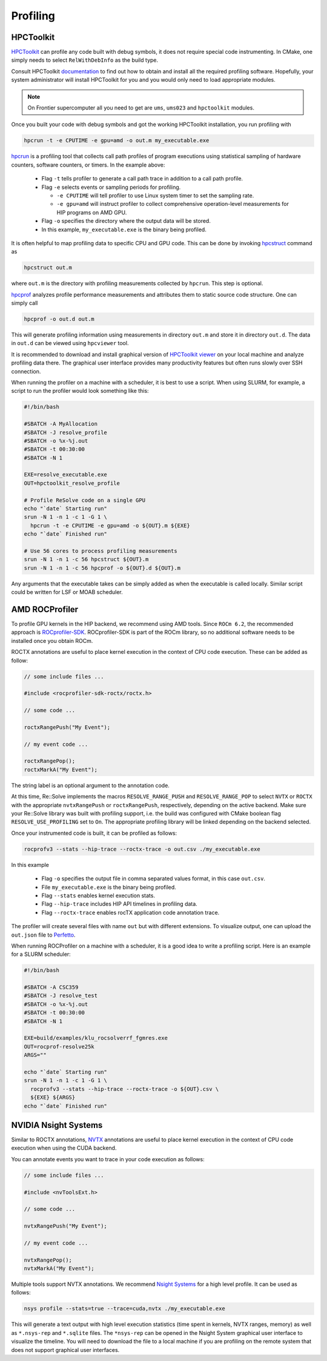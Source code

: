 Profiling
=========



##########
HPCToolkit
##########

`HPCToolkit <http://hpctoolkit.org>`_ can profile any code built with debug
symbols, it does not require special code instrumenting. In CMake, one simply
needs to select ``RelWithDebInfo`` as the build type.

Consult HPCToolkit `documentation <http://hpctoolkit.org/software-instructions.html>`_
to find out how to obtain and install all the required profiling software.
Hopefully, your system administrator will install HPCToolkit for you and you
would only need to load appropriate modules.

.. note:: On Frontier supercomputer all you need to get are ``ums``,
          ``ums023`` and ``hpctoolkit`` modules.

Once you built your code with debug symbols and got the working HPCToolkit
installation, you run profiling with

.. code:: shell

  hpcrun -t -e CPUTIME -e gpu=amd -o out.m my_executable.exe

`hpcrun <http://hpctoolkit.org/man/hpcrun.html>`_ is a profiling tool that
collects call path profiles of program executions using statistical sampling
of hardware counters, software counters, or timers. In the example above:

  * Flag ``-t`` tells profiler to generate a call path trace in addition to a
    call path profile.
  * Flag ``-e`` selects events or sampling periods for profiling.

    * ``-e CPUTIME`` will tell profiler to use Linux system timer to set the
      sampling rate.
    * ``-e gpu=amd`` will instruct profiler to collect comprehensive
      operation-level measurements for HIP programs on AMD GPU.

  * Flag ``-o`` specifies the directory where the output data will be stored.
  * In this example, ``my_executable.exe`` is the binary being profiled.

It is often helpful to map profiling data to specific CPU and GPU code. This
can be done by invoking `hpcstruct <http://hpctoolkit.org/man/hpcstruct.html>`_
command as

.. code:: shell

  hpcstruct out.m

where ``out.m`` is the directory with profiling measurements collected by
``hpcrun``. This step is optional.

`hpcprof <http://hpctoolkit.org/man/hpcprof.html>`_ analyzes profile
performance measurements and attributes them to static source code structure.
One can simply call

.. code:: shell

  hpcprof -o out.d out.m

This will generate profiling information using measurements in directory
``out.m`` and store it in directory ``out.d``. The data in ``out.d`` can be
viewed using ``hpcviewer`` tool.

It is recommended to download and install graphical version of
`HPCToolkit viewer <http://hpctoolkit.org/download.html>`_ on your local
machine and analyze profiling data there. The graphical user interface provides
many productivity features but often runs slowly over SSH connection. 

When running the profiler on a machine with a scheduler, it is best to use
a script. When using SLURM, for example, a script to run the profiler would
look something like this:

.. code:: shell

  #!/bin/bash

  #SBATCH -A MyAllocation
  #SBATCH -J resolve_profile
  #SBATCH -o %x-%j.out
  #SBATCH -t 00:30:00
  #SBATCH -N 1
  
  EXE=resolve_executable.exe
  OUT=hpctoolkit_resolve_profile

  # Profile ReSolve code on a single GPU  
  echo "`date` Starting run"
  srun -N 1 -n 1 -c 1 -G 1 \
    hpcrun -t -e CPUTIME -e gpu=amd -o ${OUT}.m ${EXE}
  echo "`date` Finished run"
  
  # Use 56 cores to process profiling measurements
  srun -N 1 -n 1 -c 56 hpcstruct ${OUT}.m
  srun -N 1 -n 1 -c 56 hpcprof -o ${OUT}.d ${OUT}.m

Any arguments that the executable takes can be simply added as when the
executable is called locally. Similar script could be written for LSF or MOAB
scheduler.

###############
AMD ROCProfiler
###############

To profile GPU kernels in the HIP backend, we recommend using AMD tools. Since ``ROCm 6.2``, 
the recommended approach is `ROCprofiler-SDK <https://github.com/rocm/rocprofiler-sdk>`_. 
ROCprofiler-SDK is part of the ROCm library, so no additional software needs to be installed 
once you obtain ROCm. 

ROCTX annotations are useful to place kernel execution in the context of CPU code execution. 
These can be added as follow:

.. code:: c++

  // some include files ...

  #include <rocprofiler-sdk-roctx/roctx.h>

  // some code ...

  roctxRangePush("My Event");

  // my event code ...

  roctxRangePop();
  roctxMarkA("My Event");

The string label is an optional argument to the annotation code.

At this time, Re::Solve implements the macros ``RESOLVE_RANGE_PUSH`` and ``RESOLVE_RANGE_POP`` 
to select ``NVTX`` or ``ROCTX`` with the appropriate ``nvtxRangePush`` or ``roctxRangePush``, 
respectively, depending on the active backend. Make sure your Re::Solve library was built with 
profiling support, i.e. the build was configured with CMake boolean flag ``RESOLVE_USE_PROFILING`` 
set to ``On``. The appropriate profiling library will be linked depending on the backend selected.

Once your instrumented code is built, it can be profiled as follows:

.. code:: shell

  rocprofv3 --stats --hip-trace --roctx-trace -o out.csv ./my_executable.exe

In this example

  * Flag ``-o`` specifies the output file in comma separated values format,
    in this case ``out.csv``.
  * File ``my_executable.exe`` is the binary being profiled.
  * Flag ``--stats`` enables kernel execution stats.
  * Flag ``--hip-trace`` includes HIP API timelines in profiling data.
  * Flag ``--roctx-trace`` enables rocTX application code annotation trace.

The profiler will create several files with name ``out`` but with different
extensions. To visualize output, one can upload the ``out.json`` file to
`Perfetto <https://ui.perfetto.dev/>`_.

When running ROCProfiler on a machine with a scheduler, it is a good idea
to write a profiling script. Here is an example for a SLURM scheduler:

.. code:: shell

  #!/bin/bash                                                                                                                                

  #SBATCH -A CSC359                                                                                                                          
  #SBATCH -J resolve_test                                                                                                                    
  #SBATCH -o %x-%j.out                                                                                                                       
  #SBATCH -t 00:30:00                                                                                                                        
  #SBATCH -N 1                                                                                                                               
  
  EXE=build/examples/klu_rocsolverrf_fgmres.exe
  OUT=rocprof-resolve25k
  ARGS=""
  
  echo "`date` Starting run"
  srun -N 1 -n 1 -c 1 -G 1 \
    rocprofv3 --stats --hip-trace --roctx-trace -o ${OUT}.csv \
    ${EXE} ${ARGS}
  echo "`date` Finished run"

#####################
NVIDIA Nsight Systems
#####################
Similar to ROCTX annotations, `NVTX <https://github.com/NVIDIA/NVTX>`_ annotations are useful 
to place kernel execution in the context of CPU code execution when using the CUDA backend.

You can annotate events you want to trace in your code execution as follows:

.. code:: c++

  // some include files ...

  #include <nvToolsExt.h>

  // some code ...

  nvtxRangePush("My Event");

  // my event code ...

  nvtxRangePop();
  nvtxMarkA("My Event");

Multiple tools support NVTX annotations. We recommend 
`Nsight Systems <https://developer.nvidia.com/nsight-systems>`_ for a high level profile. 
It can be used as follows:

.. code:: shell

  nsys profile --stats=true --trace=cuda,nvtx ./my_executable.exe

This will generate a text output with high level execution statistics (time spent in kernels, 
NVTX ranges, memory)  as well as ``*.nsys-rep`` and ``*.sqlite`` files. The ``*nsys-rep`` 
can be opened in the Nsight System graphical user interface to visualize the timeline. 
You will need to download the file to a local machine if you are profiling on the remote 
system that does not support graphical user interfaces.
